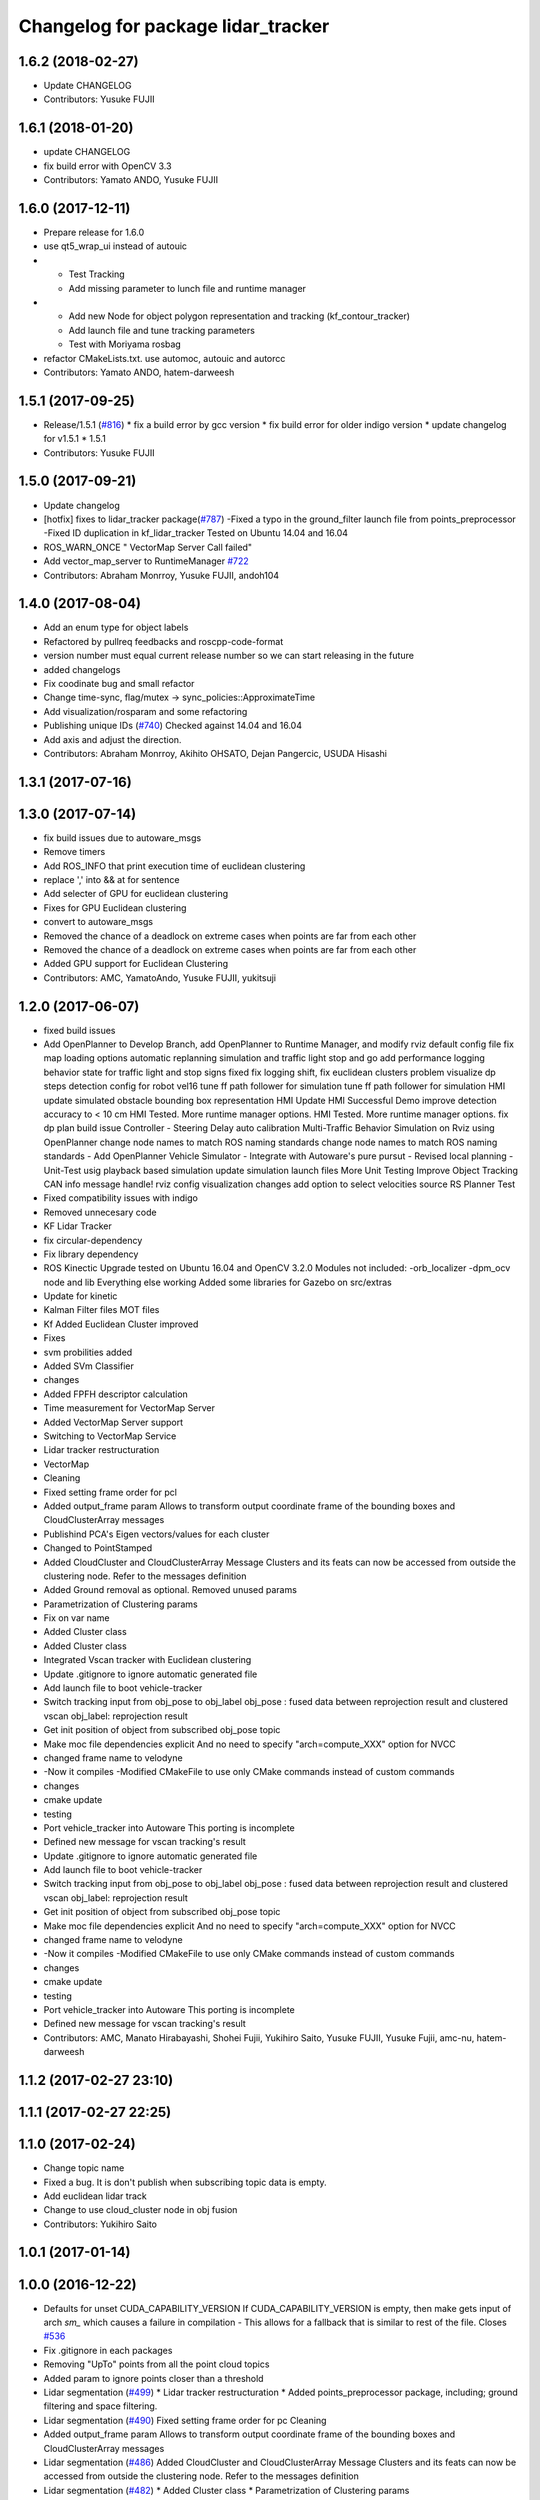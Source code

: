 ^^^^^^^^^^^^^^^^^^^^^^^^^^^^^^^^^^^
Changelog for package lidar_tracker
^^^^^^^^^^^^^^^^^^^^^^^^^^^^^^^^^^^

1.6.2 (2018-02-27)
------------------
* Update CHANGELOG
* Contributors: Yusuke FUJII

1.6.1 (2018-01-20)
------------------
* update CHANGELOG
* fix build error with OpenCV 3.3
* Contributors: Yamato ANDO, Yusuke FUJII

1.6.0 (2017-12-11)
------------------
* Prepare release for 1.6.0
* use qt5_wrap_ui instead of autouic
* - Test Tracking
  - Add missing parameter to lunch file and runtime manager
* - Add new Node for object polygon representation and tracking (kf_contour_tracker)
  - Add launch file and tune tracking parameters
  - Test with Moriyama rosbag
* refactor CMakeLists.txt. use automoc, autouic and autorcc
* Contributors: Yamato ANDO, hatem-darweesh

1.5.1 (2017-09-25)
------------------
* Release/1.5.1 (`#816 <https://github.com/cpfl/autoware/issues/816>`_)
  * fix a build error by gcc version
  * fix build error for older indigo version
  * update changelog for v1.5.1
  * 1.5.1
* Contributors: Yusuke FUJII

1.5.0 (2017-09-21)
------------------
* Update changelog
* [hotfix] fixes to lidar_tracker package(`#787 <https://github.com/cpfl/autoware/issues/787>`_)
  -Fixed a typo in the ground_filter launch file from points_preprocessor
  -Fixed ID duplication in kf_lidar_tracker
  Tested on Ubuntu 14.04 and 16.04
* ROS_WARN_ONCE " VectorMap Server Call failed"
* Add vector_map_server to RuntimeManager  `#722 <https://github.com/cpfl/autoware/issues/722>`_
* Contributors: Abraham Monrroy, Yusuke FUJII, andoh104

1.4.0 (2017-08-04)
------------------
* Add an enum type for object labels
* Refactored by pullreq feedbacks and roscpp-code-format
* version number must equal current release number so we can start releasing in the future
* added changelogs
* Fix coodinate bug and small refactor
* Change time-sync, flag/mutex -> sync_policies::ApproximateTime
* Add visualization/rosparam and some refactoring
* Publishing unique IDs (`#740 <https://github.com/cpfl/autoware/issues/740>`_)
  Checked against 14.04 and 16.04
* Add axis and adjust the direction.
* Contributors: Abraham Monrroy, Akihito OHSATO, Dejan Pangercic, USUDA Hisashi

1.3.1 (2017-07-16)
------------------

1.3.0 (2017-07-14)
------------------
* fix build issues due to autoware_msgs
* Remove timers
* Add ROS_INFO that print execution time of euclidean clustering
* replace ',' into && at for sentence
* Add selecter of GPU for euclidean clustering
* Fixes for GPU Euclidean clustering
* convert to autoware_msgs
* Removed the chance of a deadlock on extreme cases when points are far from each other
* Removed the chance of a deadlock on extreme cases when points are far from each other
* Added GPU support for Euclidean Clustering
* Contributors: AMC, YamatoAndo, Yusuke FUJII, yukitsuji

1.2.0 (2017-06-07)
------------------
* fixed build issues
* Add OpenPlanner to Develop Branch, add OpenPlanner to Runtime Manager, and modify rviz default config file
  fix map loading options
  automatic replanning simulation and traffic light stop and go
  add performance logging
  behavior state for traffic light and stop signs fixed
  fix logging shift, fix euclidean clusters problem
  visualize dp steps
  detection config for robot vel16
  tune ff path follower for simulation
  tune ff path follower for simulation
  HMI update
  simulated obstacle bounding box representation
  HMI Update
  HMI Successful Demo
  improve detection accuracy to < 10 cm
  HMI Tested. More runtime manager options.
  HMI Tested. More runtime manager options.
  fix dp plan build issue
  Controller - Steering Delay auto calibration
  Multi-Traffic Behavior Simulation on Rviz using OpenPlanner
  change node names to match ROS naming standards
  change node names to match ROS naming standards
  - Add OpenPlanner Vehicle Simulator
  - Integrate with Autoware's pure pursut
  - Revised local planning
  - Unit-Test usig playback based simulation
  update simulation launch files
  More Unit Testing
  Improve Object Tracking
  CAN info message handle!
  rviz config
  visualization changes
  add option to select velocities source
  RS Planner Test
* Fixed compatibility issues with indigo
* Removed unnecesary code
* KF Lidar Tracker
* fix circular-dependency
* Fix library dependency
* ROS Kinectic Upgrade tested on Ubuntu 16.04 and OpenCV 3.2.0
  Modules not included:
  -orb_localizer
  -dpm_ocv node and lib
  Everything else working
  Added some libraries for Gazebo on src/extras
* Update for kinetic
* Kalman Filter files
  MOT files
* Kf Added
  Euclidean Cluster improved
* Fixes
* svm probilities added
* Added SVm Classifier
* changes
* Added FPFH descriptor calculation
* Time measurement for VectorMap Server
* Added VectorMap Server support
* Switching to VectorMap Service
* Lidar tracker restructuration
* VectorMap
* Cleaning
* Fixed setting frame order for pcl
* Added output_frame param
  Allows to transform output coordinate frame of the bounding boxes and CloudClusterArray messages
* Publishind PCA's Eigen vectors/values for each cluster
* Changed to PointStamped
* Added CloudCluster and CloudClusterArray Message
  Clusters and its feats can now be accessed from outside the clustering node.
  Refer to the messages definition
* Added Ground removal as optional.
  Removed unused params
* Parametrization of Clustering params
* Fix on var name
* Added Cluster class
* Added Cluster class
* Integrated Vscan tracker with Euclidean clustering
* Update .gitignore to ignore automatic generated file
* Add launch file to boot vehicle-tracker
* Switch tracking input from obj_pose to obj_label
  obj_pose : fused data between reprojection result and clustered vscan
  obj_label: reprojection result
* Get init position of object from subscribed obj_pose topic
* Make moc file dependencies explicit
  And no need to specify "arch=compute_XXX" option for NVCC
* changed frame name to velodyne
* -Now it compiles
  -Modified CMakeFile to use only CMake commands instead of custom commands
* changes
* cmake update
* testing
* Port vehicle_tracker into Autoware
  This porting is incomplete
* Defined new message for vscan tracking's result
* Update .gitignore to ignore automatic generated file
* Add launch file to boot vehicle-tracker
* Switch tracking input from obj_pose to obj_label
  obj_pose : fused data between reprojection result and clustered vscan
  obj_label: reprojection result
* Get init position of object from subscribed obj_pose topic
* Make moc file dependencies explicit
  And no need to specify "arch=compute_XXX" option for NVCC
* changed frame name to velodyne
* -Now it compiles
  -Modified CMakeFile to use only CMake commands instead of custom commands
* changes
* cmake update
* testing
* Port vehicle_tracker into Autoware
  This porting is incomplete
* Defined new message for vscan tracking's result
* Contributors: AMC, Manato Hirabayashi, Shohei Fujii, Yukihiro Saito, Yusuke FUJII, Yusuke Fujii, amc-nu, hatem-darweesh

1.1.2 (2017-02-27 23:10)
------------------------

1.1.1 (2017-02-27 22:25)
------------------------

1.1.0 (2017-02-24)
------------------
* Change topic name
* Fixed a bug. It is don't publish when subscribing topic data is empty.
* Add euclidean lidar track
* Change to use cloud_cluster node in obj fusion
* Contributors: Yukihiro Saito

1.0.1 (2017-01-14)
------------------

1.0.0 (2016-12-22)
------------------
* Defaults for unset CUDA_CAPABILITY_VERSION
  If CUDA_CAPABILITY_VERSION is empty, then make gets input of arch `sm\_`
  which causes a failure in compilation
  - This allows for a fallback that is similar to rest of the file.
  Closes `#536 <https://github.com/cpfl/autoware/issues/536>`_
* Fix .gitignore in each packages
* Removing "UpTo" points from all the point cloud topics
* Added param to ignore points closer than a threshold
* Lidar segmentation (`#499 <https://github.com/cpfl/autoware/issues/499>`_)
  * Lidar tracker restructuration
  * Added points_preprocessor package, including; ground filtering and space filtering.
* Lidar segmentation (`#490 <https://github.com/cpfl/autoware/issues/490>`_)
  Fixed setting frame order for pc
  Cleaning
* Added output_frame param
  Allows to transform output coordinate frame of the bounding boxes and CloudClusterArray messages
* Lidar segmentation (`#486 <https://github.com/cpfl/autoware/issues/486>`_)
  Added CloudCluster and CloudClusterArray Message
  Clusters and its feats can now be accessed from outside the clustering node.
  Refer to the messages definition
* Lidar segmentation (`#482 <https://github.com/cpfl/autoware/issues/482>`_)
  * Added Cluster class
  * Parametrization of Clustering params
* Added params for Cloud clipping
  fixed bug in segment by distance
* Added
  RuntimeManager control for Euclidean clustering
  Distance based threshold for clusteringd
* Added BoundingBox angle estimation
* Added params to Launch file
* Difference of Normals Segmentation added to the pipeline
* Code cleaning
* Added BoundingBox angle estimation
* Added params to Launch file
* Difference of Normals Segmentation added to the pipeline
* Code cleaning
* Code cleaning
* Accelerated obj_fusion
* Add module graph tool
* Add a text label with a object pose
* modify obj_fusion andobj_reproj in order to use tracking ID
* Don't publish non message object
  This causes build error on debug-building.
* Fix for rosjava installed platform
  Some packages don't declare package dependencies correctly.
  This makes message jar files built failure.
* Add sleep command to decrease CPU occupancy
* modify launch files in perception to add a pedestrian mode in the sync packege
* modify correct timestamp and timing to publish
* Runtime Manager Computing tab, add Synchronization button
* Add timestamp topic to obj_fusion
* Add topic publishing function to obj_fusion
  This function is called immediately
  when both of source topics of obj_pose are subscribed
* Add flags to confirm multiple topics are subscribed
  - When topic's callback is called, corresponding flag is turned true
  - Result topic is published only when all flags are true
* Some fix
* Accelerate euclidean_cluster
  - Add paramter for precision and throughput tuning
  - Add down sampling process (selectable from paramater)
  - Pass filtered pointcloud to clustering process
* Use c++11 option instead of c++0x
  We can use newer compilers which support 'c++11' option
* Update euclidean_clustering.launch
* as pointed by Yosh
  regarding the topics name, I'm just following the convention used in the file. (ie. "/points_cluster")
* -Modified euclidean clustering to:
  1. publish new topic "/points_ground" of the type sensor_msgs::PointCloud2, outputs the planar points in the ground
  2. publish new topic "/points_filtered" of the type sensor_msgs::PointCloud2, removes the planar points from points_raw
  Both of the added features feed from the customizable 'points_node' argument.
  Please check the launch file for details.
  The idea is to generate different pointcloud messages to be projected using the new points2image.
  Example:
  1. Generate the PC messages
  % roslaunch lidar_tracker euclidean_clustering.launch
  This will publish 3 topics, /euclidean_clustering, /points_filtered, /points_ground
  2. Launch calibration_publisher
  3. Launch points2image to show the projected result from the desired PC message
  For instance:
  % rosrun points2image points2image _points_node:=/points_filtered
  or
  % rosrun points2image points2image _points_node:=/points_ground
  etc...
  4. finally :
  % rosrun viewers points_image_viewer
  Any PointCloud2 Message --->  Points2Image --->  Viewer
* Initial commit for public release
* Contributors: AMC, Abraham, Abraham Monrroy, Hiroki Ohta, Manato Hirabayashi, Shinpei Kato, Syohei YOSHIDA, Tushar Dadlani, USUDA Hisashi, Yukihiro Saito, h_ohta, kondoh, pdsljp
